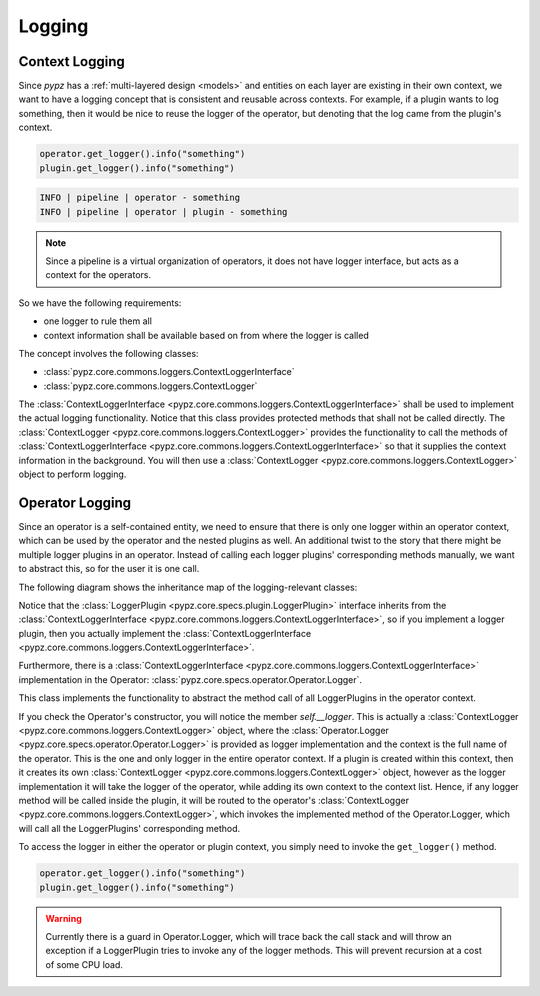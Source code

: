 .. _logging:

Logging
=======

Context Logging
---------------

Since *pypz* has a :ref:`multi-layered design <models>` and entities on each layer are existing in their own context,
we want to have a logging concept that is consistent and reusable across contexts. For example,
if a plugin wants to log something, then it would be nice to reuse the logger of the operator, but denoting that
the log came from the plugin's context.

.. code-block:: python

   operator.get_logger().info("something")
   plugin.get_logger().info("something")

.. code-block:: console

   INFO | pipeline | operator - something
   INFO | pipeline | operator | plugin - something

.. note::
   Since a pipeline is a virtual organization of operators, it does not have logger interface, but acts as a
   context for the operators.

So we have the following requirements:

- one logger to rule them all
- context information shall be available based on from where the logger is called

The concept involves the following classes:

- :class:`pypz.core.commons.loggers.ContextLoggerInterface`
- :class:`pypz.core.commons.loggers.ContextLogger`

The :class:`ContextLoggerInterface <pypz.core.commons.loggers.ContextLoggerInterface>` shall be used to implement
the actual logging functionality. Notice that this class provides protected methods that shall not be called directly.
The :class:`ContextLogger <pypz.core.commons.loggers.ContextLogger>` provides the functionality to call the methods
of :class:`ContextLoggerInterface <pypz.core.commons.loggers.ContextLoggerInterface>` so that it supplies the context
information in the background. You will then use a :class:`ContextLogger <pypz.core.commons.loggers.ContextLogger>`
object to perform logging.

Operator Logging
----------------

Since an operator is a self-contained entity, we need to ensure that there is only one logger within
an operator context, which can be used by the operator and the nested plugins as well. An additional
twist to the story that there might be multiple logger plugins in an operator. Instead of calling
each logger plugins' corresponding methods manually, we want to abstract this, so for the user it
is one call.

The following diagram shows the inheritance map of the logging-relevant classes:

.. inheritance-diagram::
   pypz.core.specs.plugin.LoggerPlugin
   pypz.core.commons.loggers.ContextLogger
   pypz.plugins.loggers.default.DefaultLoggerPlugin
   :parts: 1
   :caption: Inheritance diagram

Notice that the :class:`LoggerPlugin <pypz.core.specs.plugin.LoggerPlugin>` interface inherits from the
:class:`ContextLoggerInterface <pypz.core.commons.loggers.ContextLoggerInterface>`, so if you implement
a logger plugin, then you actually implement the
:class:`ContextLoggerInterface <pypz.core.commons.loggers.ContextLoggerInterface>`.

Furthermore, there is a :class:`ContextLoggerInterface <pypz.core.commons.loggers.ContextLoggerInterface>`
implementation in the Operator: :class:`pypz.core.specs.operator.Operator.Logger`.

This class implements the functionality to abstract the method call of all LoggerPlugins in the operator context.

If you check the Operator's constructor, you will notice the member `self.__logger`.
This is actually a :class:`ContextLogger <pypz.core.commons.loggers.ContextLogger>`
object, where the :class:`Operator.Logger <pypz.core.specs.operator.Operator.Logger>`
is provided as logger implementation and the context is the full name of the
operator. This is the one and only logger in the entire operator context. If a plugin is created within this context,
then it creates its own :class:`ContextLogger <pypz.core.commons.loggers.ContextLogger>` object, however as the logger
implementation it will take the logger of
the operator, while adding its own context to the context list. Hence, if any logger method will be called inside
the plugin, it will be routed to the operator's :class:`ContextLogger <pypz.core.commons.loggers.ContextLogger>`,
which invokes the implemented method of the Operator.Logger, which will call all the LoggerPlugins' corresponding method.

To access the logger in either the operator or plugin context, you simply need to invoke the ``get_logger()`` method.

.. code-block:: python

   operator.get_logger().info("something")
   plugin.get_logger().info("something")

.. warning::
   Currently there is a guard in Operator.Logger, which will trace back the call stack and will throw an exception
   if a LoggerPlugin tries to invoke any of the logger methods. This will prevent recursion at a cost of some
   CPU load.
